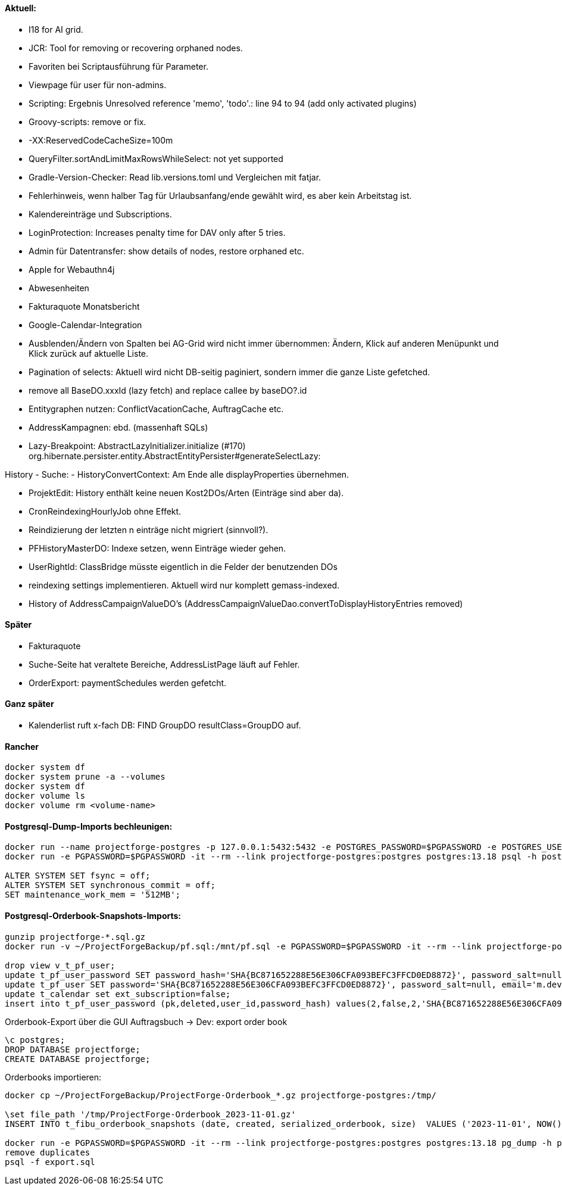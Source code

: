 ==== Aktuell:
- I18 for AI grid.
- JCR: Tool for removing or recovering orphaned nodes.
- Favoriten bei Scriptausführung für Parameter.
- Viewpage für user für non-admins.
- Scripting: Ergebnis Unresolved reference 'memo', 'todo'.: line 94 to 94 (add only activated plugins)
- Groovy-scripts: remove or fix.
- -XX:ReservedCodeCacheSize=100m
- QueryFilter.sortAndLimitMaxRowsWhileSelect: not yet supported
- Gradle-Version-Checker: Read lib.versions.toml und Vergleichen mit fatjar.
- Fehlerhinweis, wenn halber Tag für Urlaubsanfang/ende gewählt wird, es aber kein Arbeitstag ist.
- Kalendereinträge und Subscriptions.
- LoginProtection: Increases penalty time for DAV only after 5 tries.

- Admin für Datentransfer: show details of nodes, restore orphaned etc.
- Apple for Webauthn4j
- Abwesenheiten
- Fakturaquote Monatsbericht
- Google-Calendar-Integration

- Ausblenden/Ändern von Spalten bei AG-Grid wird nicht immer übernommen: Ändern, Klick auf anderen Menüpunkt und Klick zurück auf aktuelle Liste.
- Pagination of selects: Aktuell wird nicht DB-seitig paginiert, sondern immer die ganze Liste gefetched.
- remove all BaseDO.xxxId (lazy fetch) and replace callee by baseDO?.id
- Entitygraphen nutzen: ConflictVacationCache, AuftragCache etc.
  - AddressKampagnen: ebd. (massenhaft SQLs)

- Lazy-Breakpoint: AbstractLazyInitializer.initialize (#170)
org.hibernate.persister.entity.AbstractEntityPersister#generateSelectLazy:

History
- Suche:
- HistoryConvertContext: Am Ende alle displayProperties übernehmen.

- ProjektEdit: History enthält keine neuen Kost2DOs/Arten (Einträge sind aber da).
- CronReindexingHourlyJob ohne Effekt.
- Reindizierung der letzten n einträge nicht migriert (sinnvoll?).
- PFHistoryMasterDO: Indexe setzen, wenn Einträge wieder gehen.
- UserRightId: ClassBridge müsste eigentlich in die Felder der benutzenden DOs
- reindexing settings implementieren. Aktuell wird nur komplett gemass-indexed.
- History of AddressCampaignValueDO's (AddressCampaignValueDao.convertToDisplayHistoryEntries removed)

==== Später

- Fakturaquote
- Suche-Seite hat veraltete Bereiche, AddressListPage läuft auf Fehler.
- OrderExport: paymentSchedules werden gefetcht.

==== Ganz später

- Kalenderlist ruft x-fach DB: FIND GroupDO resultClass=GroupDO auf.

==== Rancher

[source]
----
docker system df
docker system prune -a --volumes
docker system df
docker volume ls
docker volume rm <volume-name>
----

==== Postgresql-Dump-Imports bechleunigen:

[source]
----
docker run --name projectforge-postgres -p 127.0.0.1:5432:5432 -e POSTGRES_PASSWORD=$PGPASSWORD -e POSTGRES_USER=projectforge -d postgres:13.18
docker run -e PGPASSWORD=$PGPASSWORD -it --rm --link projectforge-postgres:postgres postgres:13.18 psql -h postgres -U projectforge

ALTER SYSTEM SET fsync = off;
ALTER SYSTEM SET synchronous_commit = off;
SET maintenance_work_mem = '512MB';
----

==== Postgresql-Orderbook-Snapshots-Imports:

[source]
----
gunzip projectforge-*.sql.gz
docker run -v ~/ProjectForgeBackup/pf.sql:/mnt/pf.sql -e PGPASSWORD=$PGPASSWORD -it --rm --link projectforge-postgres:postgres postgres:13.18 psql -h postgres -U projectforge -q -f /mnt/pf.sql

drop view v_t_pf_user;
update t_pf_user_password SET password_hash='SHA{BC871652288E56E306CFA093BEFC3FFCD0ED8872}', password_salt=null;
update t_pf_user SET password='SHA{BC871652288E56E306CFA093BEFC3FFCD0ED8872}', password_salt=null, email='m.developer@localhost';
update t_calendar set ext_subscription=false;
insert into t_pf_user_password (pk,deleted,user_id,password_hash) values(2,false,2,'SHA{BC871652288E56E306CFA093BEFC3FFCD0ED8872}');
----

Orderbook-Export über die GUI Auftragsbuch -> Dev: export order book

[source]
----
\c postgres;
DROP DATABASE projectforge;
CREATE DATABASE projectforge;
----


Orderbooks importieren:
[source]
----
docker cp ~/ProjectForgeBackup/ProjectForge-Orderbook_*.gz projectforge-postgres:/tmp/

\set file_path '/tmp/ProjectForge-Orderbook_2023-11-01.gz'
INSERT INTO t_fibu_orderbook_snapshots (date, created, serialized_orderbook, size)  VALUES ('2023-11-01', NOW(), pg_read_binary_file(:'file_path')::bytea, (pg_stat_file(:'file_path')).size);

docker run -e PGPASSWORD=$PGPASSWORD -it --rm --link projectforge-postgres:postgres postgres:13.18 pg_dump -h postgres -U projectforge --data-only --column-inserts  --table=t_fibu_orderbook_snapshots
remove duplicates
psql -f export.sql
----
